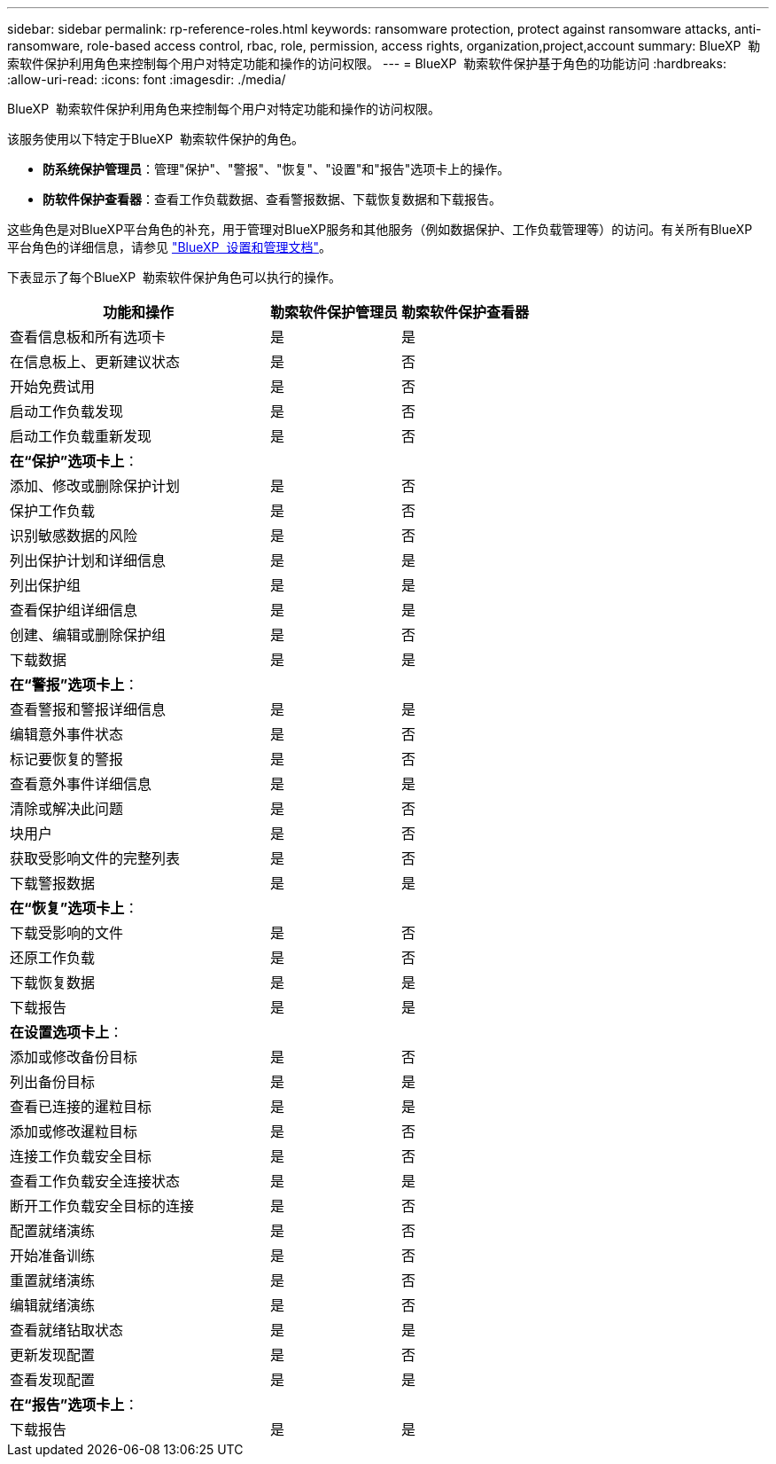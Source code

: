 ---
sidebar: sidebar 
permalink: rp-reference-roles.html 
keywords: ransomware protection, protect against ransomware attacks, anti-ransomware, role-based access control, rbac, role, permission, access rights, organization,project,account 
summary: BlueXP  勒索软件保护利用角色来控制每个用户对特定功能和操作的访问权限。 
---
= BlueXP  勒索软件保护基于角色的功能访问
:hardbreaks:
:allow-uri-read: 
:icons: font
:imagesdir: ./media/


[role="lead"]
BlueXP  勒索软件保护利用角色来控制每个用户对特定功能和操作的访问权限。

该服务使用以下特定于BlueXP  勒索软件保护的角色。

* *防系统保护管理员*：管理"保护"、"警报"、"恢复"、"设置"和"报告"选项卡上的操作。
* *防软件保护查看器*：查看工作负载数据、查看警报数据、下载恢复数据和下载报告。


这些角色是对BlueXP平台角色的补充，用于管理对BlueXP服务和其他服务（例如数据保护、工作负载管理等）的访问。有关所有BlueXP  平台角色的详细信息，请参见 https://docs.netapp.com/us-en/bluexp-setup-admin/reference-iam-predefined-roles.html["BlueXP  设置和管理文档"^]。

下表显示了每个BlueXP  勒索软件保护角色可以执行的操作。

[cols="40,20a,20a"]
|===
| 功能和操作 | 勒索软件保护管理员 | 勒索软件保护查看器 


| 查看信息板和所有选项卡  a| 
是
 a| 
是



| 在信息板上、更新建议状态  a| 
是
 a| 
否



| 开始免费试用  a| 
是
 a| 
否



| 启动工作负载发现  a| 
是
 a| 
否



| 启动工作负载重新发现  a| 
是
 a| 
否



3+| *在“保护”选项卡上*： 


| 添加、修改或删除保护计划  a| 
是
 a| 
否



| 保护工作负载  a| 
是
 a| 
否



| 识别敏感数据的风险  a| 
是
 a| 
否



| 列出保护计划和详细信息  a| 
是
 a| 
是



| 列出保护组  a| 
是
 a| 
是



| 查看保护组详细信息  a| 
是
 a| 
是



| 创建、编辑或删除保护组  a| 
是
 a| 
否



| 下载数据  a| 
是
 a| 
是



3+| *在“警报”选项卡上*： 


| 查看警报和警报详细信息  a| 
是
 a| 
是



| 编辑意外事件状态  a| 
是
 a| 
否



| 标记要恢复的警报  a| 
是
 a| 
否



| 查看意外事件详细信息  a| 
是
 a| 
是



| 清除或解决此问题  a| 
是
 a| 
否



| 块用户  a| 
是
 a| 
否



| 获取受影响文件的完整列表  a| 
是
 a| 
否



| 下载警报数据  a| 
是
 a| 
是



3+| *在“恢复”选项卡上*： 


| 下载受影响的文件  a| 
是
 a| 
否



| 还原工作负载  a| 
是
 a| 
否



| 下载恢复数据  a| 
是
 a| 
是



| 下载报告  a| 
是
 a| 
是



3+| *在设置选项卡上*： 


| 添加或修改备份目标  a| 
是
 a| 
否



| 列出备份目标  a| 
是
 a| 
是



| 查看已连接的暹粒目标  a| 
是
 a| 
是



| 添加或修改暹粒目标  a| 
是
 a| 
否



| 连接工作负载安全目标  a| 
是
 a| 
否



| 查看工作负载安全连接状态  a| 
是
 a| 
是



| 断开工作负载安全目标的连接  a| 
是
 a| 
否



| 配置就绪演练  a| 
是
 a| 
否



| 开始准备训练  a| 
是
 a| 
否



| 重置就绪演练  a| 
是
 a| 
否



| 编辑就绪演练  a| 
是
 a| 
否



| 查看就绪钻取状态  a| 
是
 a| 
是



| 更新发现配置  a| 
是
 a| 
否



| 查看发现配置  a| 
是
 a| 
是



3+| *在“报告”选项卡上*： 


| 下载报告  a| 
是
 a| 
是

|===
